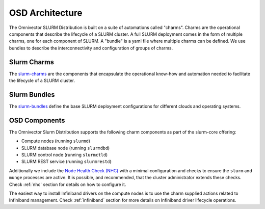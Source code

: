 .. _architecture:

================
OSD Architecture
================
The Omnivector SLURM Distribution is built on a suite of automations called
"charms".  Charms are the operational components that describe the lifecycle of
a SLURM cluster.  A full SLURM deployment comes in the form of multiple charms, one
for each component of SLURM. A "bundle" is a yaml file where multiple charms
can be defined. We use bundles to describe the interconnectivity and
configuration of groups of charms.

Slurm Charms
------------
The `slurm-charms <https://github.com/omnivector-solutions/slurm-charms/>`_
are the components that encapsulate the operational know-how and automation
needed to facilitate the lifecycle of a SLURM cluster.

Slurm Bundles
-------------
The `slurm-bundles <https://github.com/omnivector-solutions/slurm-bundles/>`_
define the base SLURM deployment configurations for different clouds and
operating systems.

OSD Components
--------------

The Omnivector Slurm Distribution supports the following charm components
as part of the slurm-core offering:

* Compute nodes (running ``slurmd``)

* SLURM database node (running ``slurmdbd``)

* SLURM control node (running ``slurmctld``)

* SLURM REST service (running ``slurmrestd``)

Additionally we include the `Node Health Check (NHC)
<https://github.com/mej/nhc>`_ with a minimal configuration and checks to
ensure the ``slurm`` and ``munge`` processes are active.  It is possible, and
recommended, that the cluster administrator extends these checks. Check
:ref:`nhc` section for details on how to configure it.

The easiest way to install Infiniband drivers on the compute nodes is to use
the charm supplied actions related to Infiniband management. Check
:ref:`infiniband` section for more details on Infiniband driver lifecycle
operations.
